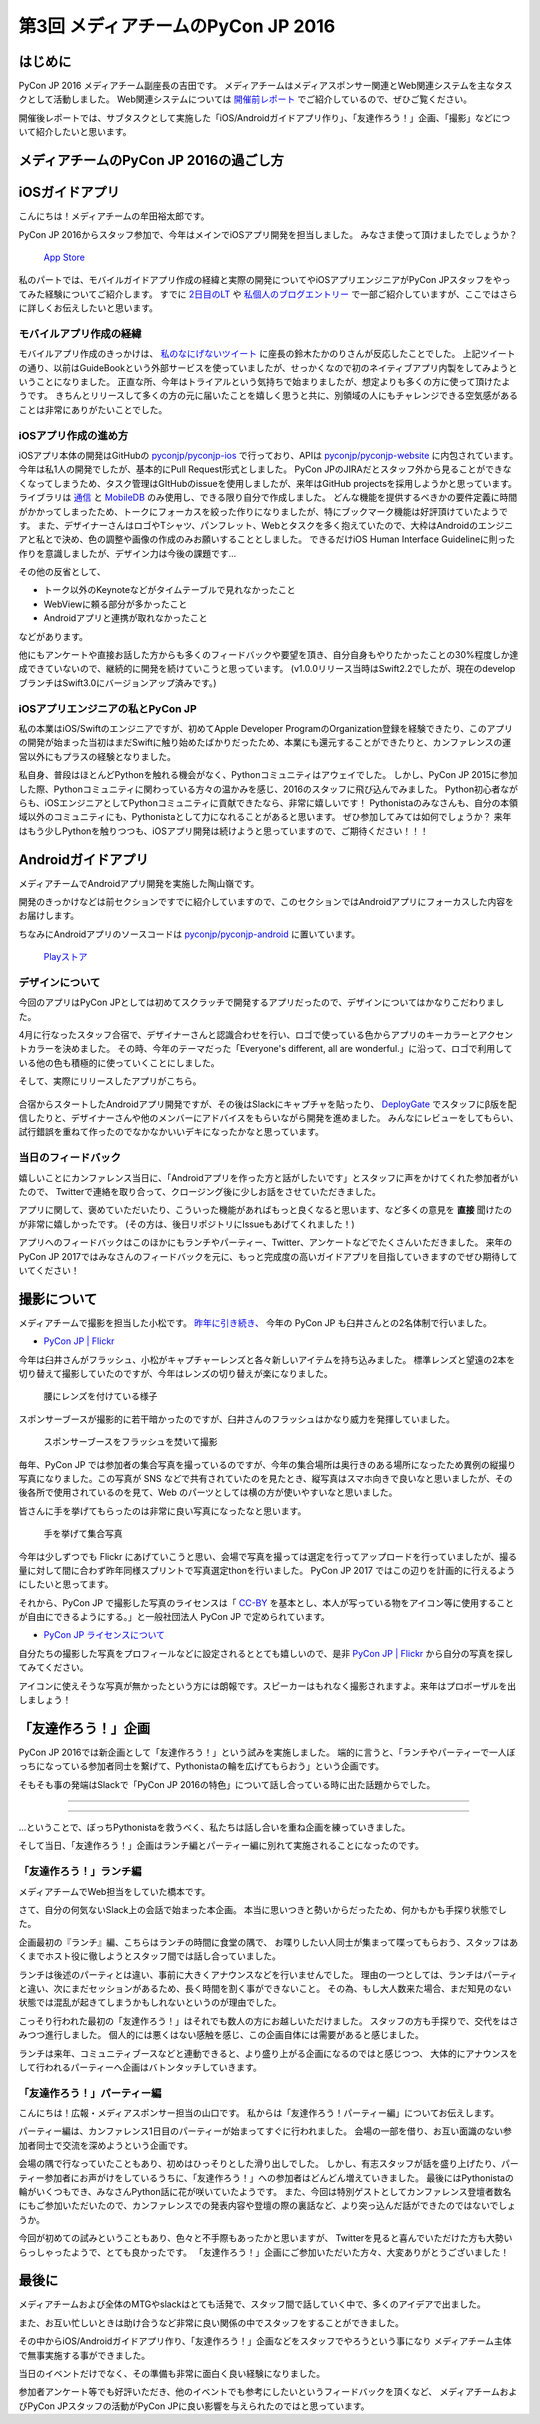 ================================
第3回 メディアチームのPyCon JP 2016
================================

はじめに
===========
PyCon JP 2016 メディアチーム副座長の吉田です。
メディアチームはメディアスポンサー関連とWeb関連システムを主なタスクとして活動しました。
Web関連システムについては `開催前レポート <https://codezine.jp/article/detail/9607?p=3>`_ でご紹介しているので、ぜひご覧ください。

開催後レポートでは、サブタスクとして実施した「iOS/Androidガイドアプリ作り」、「友達作ろう！」企画、「撮影」などについて紹介したいと思います。

メディアチームのPyCon JP 2016の過ごし方
==========================================

iOSガイドアプリ
================
こんにちは！メディアチームの牟田裕太郎です。

PyCon JP 2016からスタッフ参加で、今年はメインでiOSアプリ開発を担当しました。
みなさま使って頂けましたでしょうか？

.. figure:: /_static/afterreport_03_media/iOSAppStore.png
   :alt: App Store
   :height: 500

   `App Store <https://itunes.apple.com/us/app/pycon-jp-2016/id1149419450>`_  

私のパートでは、モバイルガイドアプリ作成の経緯と実際の開発についてやiOSアプリエンジニアがPyCon JPスタッフをやってみた経験についてご紹介します。
すでに `2日目のLT <https://www.youtube.com/watch?v=cyhFFm3yh14&feature=youtu.be&t=28m19s>`_ や `私個人のブログエントリー <http://yutailang0119.hatenablog.com/entry/2016/09/24/180000>`_ で一部ご紹介していますが、ここではさらに詳しくお伝えしたいと思います。

モバイルアプリ作成の経緯
-------------------------
モバイルアプリ作成のきっかけは、 `私のなにげないツイート <https://twitter.com/takanory/status/697977277062082560>`_ に座長の鈴木たかのりさんが反応したことでした。
上記ツイートの通り、以前はGuideBookという外部サービスを使っていましたが、せっかくなので初のネイティブアプリ内製をしてみようということになりました。
正直な所、今年はトライアルという気持ちで始まりましたが、想定よりも多くの方に使って頂けたようです。
きちんとリリースして多くの方の元に届いたことを嬉しく思うと共に、別領域の人にもチャレンジできる空気感があることは非常にありがたいことでした。

iOSアプリ作成の進め方
----------------------
iOSアプリ本体の開発はGitHubの `pyconjp/pyconjp-ios <https://github.com/pyconjp/pyconjp-ios>`_ で行っており、APIは `pyconjp/pyconjp-website <https://github.com/pyconjp/pyconjp-website>`_ に内包されています。
今年は私1人の開発でしたが、基本的にPull Request形式としました。
PyCon JPのJIRAだとスタッフ外から見ることができなくなってしまうため、タスク管理はGItHubのissueを使用しましたが、来年はGitHub projectsを採用しようかと思っています。
ライブラリは `通信 <https://github.com/Alamofire/Foundation>`_ と `MobileDB <https://realm.io/products/swift/>`_ のみ使用し、できる限り自分で作成しました。
どんな機能を提供するべきかの要件定義に時間がかかってしまったため、トークにフォーカスを絞った作りになりましたが、特にブックマーク機能は好評頂けていたようです。
また、デザイナーさんはロゴやTシャツ、パンフレット、Webとタスクを多く抱えていたので、大枠はAndroidのエンジニアと私とで決め、色の調整や画像の作成のみお願いすることとしました。
できるだけiOS Human Interface Guidelineに則った作りを意識しましたが、デザイン力は今後の課題です...

その他の反省として、

* トーク以外のKeynoteなどがタイムテーブルで見れなかったこと
* WebViewに頼る部分が多かったこと
* Androidアプリと連携が取れなかったこと

などがあります。

他にもアンケートや直接お話した方からも多くのフィードバックや要望を頂き、自分自身もやりたかったことの30%程度しか達成できていないので、継続的に開発を続けていこうと思っています。
(v1.0.0リリース当時はSwift2.2でしたが、現在のdevelopブランチはSwift3.0にバージョンアップ済みです。)

iOSアプリエンジニアの私とPyCon JP
----------------------------------
私の本業はiOS/Swiftのエンジニアですが、初めてApple Developer ProgramのOrganization登録を経験できたり、このアプリの開発が始まった当初はまだSwiftに触り始めたばかりだったため、本業にも還元することができたりと、カンファレンスの運営以外にもプラスの経験となりました。

私自身、普段はほとんどPythonを触れる機会がなく、Pythonコミュニティはアウェイでした。
しかし、PyCon JP 2015に参加した際、Pythonコミュニティに関わっている方々の温かみを感じ、2016のスタッフに飛び込んでみました。
Python初心者ながらも、iOSエンジニアとしてPythonコミュニティに貢献できたなら、非常に嬉しいです！
Pythonistaのみなさんも、自分の本領域以外のコミュニティにも、Pythonistaとして力になれることがあると思います。
ぜひ参加してみては如何でしょうか？
来年はもう少しPythonを触りつつも、iOSアプリ開発は続けようと思っていますので、ご期待ください！！！

Androidガイドアプリ
================================

メディアチームでAndroidアプリ開発を実施した陶山嶺です。

開発のきっかけなどは前セクションですでに紹介していますので、このセクションではAndroidアプリにフォーカスした内容をお届けします。

ちなみにAndroidアプリのソースコードは `pyconjp/pyconjp-android <https://github.com/pyconjp/pyconjp-android>`_ に置いています。

.. figure:: /_static/afterreport_03_media/android_01.png
   :alt: Androidアプリ
   :height: 500

   `Playストア <https://play.google.com/store/apps/details?id=jp.pycon.pyconjp2016app>`_

デザインについて
----------------------------------

今回のアプリはPyCon JPとしては初めてスクラッチで開発するアプリだったので、デザインについてはかなりこだわりました。

4月に行なったスタッフ合宿で、デザイナーさんと認識合わせを行い、ロゴで使っている色からアプリのキーカラーとアクセントカラーを決めました。
その時、今年のテーマだった「Everyone's different, all are wonderful.」に沿って、ロゴで利用している他の色も積極的に使っていくことにしました。

そして、実際にリリースしたアプリがこちら。

.. figure:: /_static/afterreport_03_media/android_02.png
   :alt: Androidアプリ
   :height: 500

   `Playストア <https://play.google.com/store/apps/details?id=jp.pycon.pyconjp2016app>`_

合宿からスタートしたAndroidアプリ開発ですが、その後はSlackにキャプチャを貼ったり、 `DeployGate <https://deploygate.com/>`_ でスタッフにβ版を配信したりと、デザイナーさんや他のメンバーにアドバイスをもらいながら開発を進めました。
みんなにレビューをしてもらい、試行錯誤を重ねて作ったのでなかなかいいデキになったかなと思っています。

当日のフィードバック
----------------------------------

嬉しいことにカンファレンス当日に、「Androidアプリを作った方と話がしたいです」とスタッフに声をかけてくれた参加者がいたので、
Twitterで連絡を取り合って、クロージング後に少しお話をさせていただきました。

アプリに関して、褒めていただいたり、こういった機能があればもっと良くなると思います、など多くの意見を **直接** 聞けたのが非常に嬉しかったです。
(その方は、後日リポジトリにIssueもあげてくれました！)

アプリへのフィードバックはこのほかにもランチやパーティー、Twitter、アンケートなどでたくさんいただきました。
来年のPyCon JP 2017ではみなさんのフィードバックを元に、もっと完成度の高いガイドアプリを目指していきますのでぜひ期待していてください！


撮影について
================
メディアチームで撮影を担当した小松です。
`昨年に引き続き、 <https://codezine.jp/article/detail/9079?p=3>`_ 今年の PyCon JP も臼井さんとの2名体制で行いました。

- `PyCon JP | Flickr <https://www.flickr.com/photos/pyconjp/>`_

今年は臼井さんがフラッシュ、小松がキャプチャーレンズと各々新しいアイテムを持ち込みました。
標準レンズと望遠の2本を切り替えて撮影していたのですが、今年はレンズの切り替えが楽になりました。

.. figure:: /_static/afterreport_03_media/capture_lens.jpg
   :width: 600
   :alt: キャプチャーレンズで腰にレンズを付けている様子
   :target: https://www.flickr.com/photos/pyconjp/29807929786/in/album-72157672957842370/

   腰にレンズを付けている様子

スポンサーブースが撮影的に若干暗かったのですが、臼井さんのフラッシュはかなり威力を発揮していました。

.. figure:: /_static/afterreport_03_media/taken_with_flash.jpg
   :width: 600
   :alt: スポンサーブースフラッシュを焚いて撮影
   :target: https://www.flickr.com/photos/pyconjp/29781106211/in/album-72157672957842370/

   スポンサーブースをフラッシュを焚いて撮影

毎年、PyCon JP では参加者の集合写真を撮っているのですが、今年の集合場所は奥行きのある場所になったため異例の縦撮り写真になりました。この写真が SNS などで共有されていたのを見たとき、縦写真はスマホ向きで良いなと思いましたが、その後各所で使用されているのを見て、Web のパーツとしては横の方が使いやすいなと思いました。

皆さんに手を挙げてもらったのは非常に良い写真になったなと思います。

.. figure:: /_static/afterreport_03_media/group_photo.jpg
   :width: 427
   :alt: 手を挙げて集合写真
   :target: https://www.flickr.com/photos/pyconjp/29848436235/in/album-72157673020428422/

   手を挙げて集合写真

今年は少しずつでも Flickr にあげていこうと思い、会場で写真を撮っては選定を行ってアップロードを行っていましたが、撮る量に対して間に合わず昨年同様スプリントで写真選定thonを行いました。 PyCon JP 2017 ではこの辺りを計画的に行えるようにしたいと思ってます。

それから、PyCon JP で撮影した写真のライセンスは「 `CC-BY <https://creativecommons.org/licenses/by/4.0/deed.ja>`_ を基本とし、本人が写っている物をアイコン等に使用することが自由にできるようにする。」と一般社団法人 PyCon JP で定められています。

- `PyCon JP ライセンスについて <https://www.pycon.jp/committee/license.html>`_

自分たちの撮影した写真をプロフィールなどに設定されるととても嬉しいので、是非 `PyCon JP | Flickr <https://www.flickr.com/photos/pyconjp/>`_ から自分の写真を探してみてください。

アイコンに使えそうな写真が無かったという方には朗報です。スピーカーはもれなく撮影されますよ。来年はプロポーザルを出しましょう！


「友達作ろう！」企画
========================
.. |party01| image:: /_static/afterreport_03_media/bocci_party01.jpg
.. |party02| image:: /_static/afterreport_03_media/bocci_party02.jpg
.. |party03| image:: /_static/afterreport_03_media/bocci_party03.jpg

PyCon JP 2016では新企画として「友達作ろう！」という試みを実施しました。
端的に言うと、「ランチやパーティーで一人ぼっちになっている参加者同士を繋げて、Pythonistaの輪を広げてもらおう」という企画です。

そもそも事の発端はSlackで「PyCon JP 2016の特色」について話し合っている時に出た話題からでした。

--------------------

.. image:: /_static/afterreport_03_media/bocci_slack.png

--------------------

…ということで、ぼっちPythonistaを救うべく、私たちは話し合いを重ね企画を練っていきました。

そして当日、「友達作ろう！」企画はランチ編とパーティー編に別れて実施されることになったのです。

「友達作ろう！」ランチ編
-------------------------------------
メディアチームでWeb担当をしていた橋本です。

さて、自分の何気ないSlack上の会話で始まった本企画。
本当に思いつきと勢いからだったため、何かもかも手探り状態でした。

企画最初の『ランチ』編、こちらはランチの時間に食堂の隅で、
お喋りしたい人同士が集まって喋ってもらおう、スタッフはあくまでホスト役に徹しようとスタッフ間では話し合っていました。

ランチは後述のパーティとは違い、事前に大きくアナウンスなどを行いませんでした。
理由の一つとしては、ランチはパーティと違い、次にまだセッションがあるため、長く時間を割く事ができないこと。
その為、もし大人数来た場合、まだ知見のない状態では混乱が起きてしまうかもしれないというのが理由でした。

こっそり行われた最初の「友達作ろう！」はそれでも数人の方にお越しいただけました。
スタッフの方も手探りで、交代をはさみつつ進行しました。
個人的には悪くはない感触を感じ、この企画自体には需要があると感じました。

ランチは来年、コミュニティブースなどと連動できると、より盛り上がる企画になるのではと感じつつ、
大体的にアナウンスをして行われるパーティーへ企画はバトンタッチしていきます。


「友達作ろう！」パーティー編
-------------------------------------
こんにちは！広報・メディアスポンサー担当の山口です。
私からは「友達作ろう！パーティー編」についてお伝えします。

パーティー編は、カンファレンス1日目のパーティーが始まってすぐに行われました。
会場の一部を借り、お互い面識のない参加者同士で交流を深めようという企画です。

会場の隅で行なっていたこともあり、初めはひっそりとした滑り出しでした。
しかし、有志スタッフが話を盛り上げたり、パーティー参加者にお声がけをしているうちに、「友達作ろう！」への参加者はどんどん増えていきました。
最後にはPythonistaの輪がいくつもでき、みなさんPython話に花が咲いていたようです。
また、今回は特別ゲストとしてカンファレンス登壇者数名にもご参加いただいたので、カンファレンスでの発表内容や登壇の際の裏話など、より突っ込んだ話ができたのではないでしょうか。  

|party01| |party02| |party03|

今回が初めての試みということもあり、色々と不手際もあったかと思いますが、
Twitterを見ると喜んでいただけた方も大勢いらっしゃったようで、とても良かったです。
「友達作ろう！」企画にご参加いただいた方々、大変ありがとうございました！


最後に
=========
メディアチームおよび全体のMTGやslackはとても活発で、スタッフ間で話していく中で、多くのアイデアで出ました。

また、お互い忙しいときは助け合うなど非常に良い関係の中でスタッフをすることができました。

その中からiOS/Androidガイドアプリ作り、「友達作ろう！」企画などをスタッフでやろうという事になり
メディアチーム主体で無事実施する事ができました。

当日のイベントだけでなく、その準備も非常に面白く良い経験になりました。

参加者アンケート等でも好評いただき、他のイベントでも参考にしたいというフィードバックを頂くなど、
メディアチームおよびPyCon JPスタッフの活動がPyCon JPに良い影響を与えられたのではと思っています。

